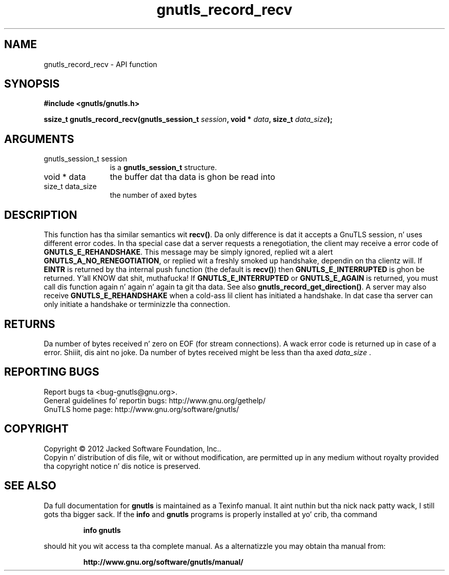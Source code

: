 .\" DO NOT MODIFY THIS FILE!  Dat shiznit was generated by gdoc.
.TH "gnutls_record_recv" 3 "3.1.15" "gnutls" "gnutls"
.SH NAME
gnutls_record_recv \- API function
.SH SYNOPSIS
.B #include <gnutls/gnutls.h>
.sp
.BI "ssize_t gnutls_record_recv(gnutls_session_t " session ", void * " data ", size_t " data_size ");"
.SH ARGUMENTS
.IP "gnutls_session_t session" 12
is a \fBgnutls_session_t\fP structure.
.IP "void * data" 12
the buffer dat tha data is ghon be read into
.IP "size_t data_size" 12
the number of axed bytes
.SH "DESCRIPTION"
This function has tha similar semantics wit \fBrecv()\fP.  Da only
difference is dat it accepts a GnuTLS session, n' uses different
error codes.
In tha special case dat a server requests a renegotiation, the
client may receive a error code of \fBGNUTLS_E_REHANDSHAKE\fP.  This
message may be simply ignored, replied wit a alert
\fBGNUTLS_A_NO_RENEGOTIATION\fP, or replied wit a freshly smoked up handshake,
dependin on tha clientz will.
If \fBEINTR\fP is returned by tha internal push function (the default
is \fBrecv()\fP) then \fBGNUTLS_E_INTERRUPTED\fP is ghon be returned. Y'all KNOW dat shit, muthafucka!  If
\fBGNUTLS_E_INTERRUPTED\fP or \fBGNUTLS_E_AGAIN\fP is returned, you must
call dis function again n' again n' again ta git tha data.  See also
\fBgnutls_record_get_direction()\fP.
A server may also receive \fBGNUTLS_E_REHANDSHAKE\fP when a cold-ass lil client has
initiated a handshake. In dat case tha server can only initiate a
handshake or terminizzle tha connection.
.SH "RETURNS"
Da number of bytes received n' zero on EOF (for stream
connections).  A wack error code is returned up in case of a error. Shiiit, dis aint no joke.  
Da number of bytes received might be less than tha axed  \fIdata_size\fP .
.SH "REPORTING BUGS"
Report bugs ta <bug-gnutls@gnu.org>.
.br
General guidelines fo' reportin bugs: http://www.gnu.org/gethelp/
.br
GnuTLS home page: http://www.gnu.org/software/gnutls/

.SH COPYRIGHT
Copyright \(co 2012 Jacked Software Foundation, Inc..
.br
Copyin n' distribution of dis file, wit or without modification,
are permitted up in any medium without royalty provided tha copyright
notice n' dis notice is preserved.
.SH "SEE ALSO"
Da full documentation for
.B gnutls
is maintained as a Texinfo manual. It aint nuthin but tha nick nack patty wack, I still gots tha bigger sack.  If the
.B info
and
.B gnutls
programs is properly installed at yo' crib, tha command
.IP
.B info gnutls
.PP
should hit you wit access ta tha complete manual.
As a alternatizzle you may obtain tha manual from:
.IP
.B http://www.gnu.org/software/gnutls/manual/
.PP
